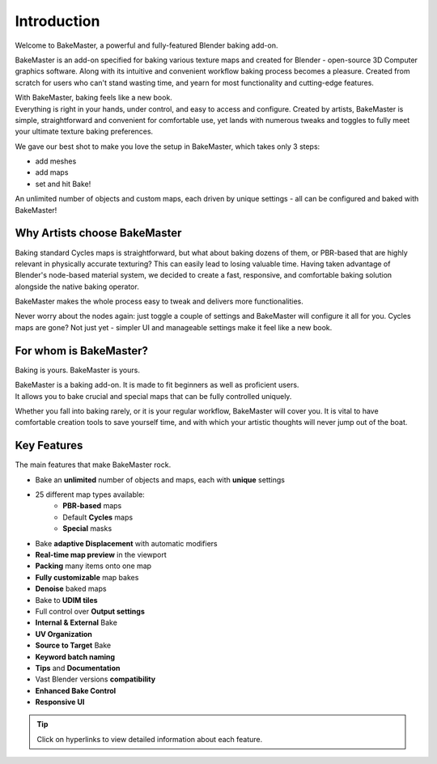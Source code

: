 .. |gradient_map_preview| image:: https://raw.githubusercontent.com/KirilStrezikozin/BakeMaster-Blender-Addon/master/.github/images/documentation/start/about/introduction_page/gradient_map_preview_350x320.gif
    :width: 320 px
    :alt: gradient_map_preview

.. |image_editor| image:: https://raw.githubusercontent.com/KirilStrezikozin/BakeMaster-Blender-Addon/master/.github/images/documentation/start/about/introduction_page/image_editor_350x320.gif
    :width: 320 px
    :alt: image_editor
    
.. |teaser_secondary| image:: https://raw.githubusercontent.com/KirilStrezikozin/BakeMaster-Blender-Addon/master/.github/images/documentation/start/about/introduction_page/teaser_secondary_1920x1080.png
    :width: 1280 px
    :alt: teaser_secondary

.. |list_of_maps| image:: https://raw.githubusercontent.com/KirilStrezikozin/BakeMaster-Blender-Addon/master/.github/images/documentation/start/about/introduction_page/list_of_maps_255x432.png
    :class: float-right
    :height: 350 px
    :alt: list_of_maps

============
Introduction
============

Welcome to BakeMaster, a powerful and fully-featured Blender baking add-on.

|teaser_secondary|

BakeMaster is an add-on specified for baking various texture maps and created for Blender - open-source 3D Computer graphics software. Along with its intuitive and convenient workflow baking process becomes a pleasure. Created from scratch for users who can't stand wasting time, and yearn for most functionality and cutting-edge features.

| With BakeMaster, baking feels like a new book.
| Everything is right in your hands, under control, and easy to access and configure. Created by artists, BakeMaster is simple, straightforward and convenient for comfortable use, yet lands with numerous tweaks and toggles to fully meet your ultimate texture baking preferences.

We gave our best shot to make you love the setup in BakeMaster, which takes only 3 steps:

* add meshes
* add maps
* set and hit Bake!

An unlimited number of objects and custom maps, each driven by unique settings - all can be configured and baked with BakeMaster!

Why Artists choose BakeMaster
=============================

|list_of_maps|

Baking standard Cycles maps is straightforward, but what about baking dozens of them, or PBR-based that are highly relevant in physically accurate texturing? This can easily lead to losing valuable time. Having taken advantage of Blender's node-based material system, we decided to create a fast, responsive, and comfortable baking solution alongside the native baking operator.

BakeMaster makes the whole process easy to tweak and delivers more functionalities.

Never worry about the nodes again: just toggle a couple of settings and BakeMaster will configure it all for you. Cycles maps are gone? Not just yet - simpler UI and manageable settings make it feel like a new book.

For whom is BakeMaster?
=======================

Baking is yours. BakeMaster is yours.

| BakeMaster is a baking add-on. It is made to fit beginners as well as proficient users. 
| It allows you to bake crucial and special maps that can be fully controlled uniquely.

Whether you fall into baking rarely, or it is your regular workflow, BakeMaster will cover you. It is vital to have comfortable creation tools to save yourself time, and with which your artistic thoughts will never jump out of the boat.

|gradient_map_preview| |image_editor|

Key Features
============

The main features that make BakeMaster rock.

* Bake an **unlimited** number of objects and maps, each with **unique** settings
* 25 different map types available:
    * **PBR-based** maps
    * Default **Cycles** maps
    * **Special** masks
* Bake **adaptive Displacement** with automatic modifiers
* **Real-time map preview** in the viewport
* **Packing** many items onto one map
* **Fully customizable** map bakes
* **Denoise** baked maps
* Bake to **UDIM tiles**

* Full control over **Output settings**
* **Internal & External** Bake
* **UV Organization**
* **Source to Target** Bake
* **Keyword batch naming**
* **Tips** and **Documentation**
* Vast Blender versions **compatibility**
* **Enhanced Bake Control**
* **Responsive UI**

.. tip::
    Click on hyperlinks to view detailed information about each feature.